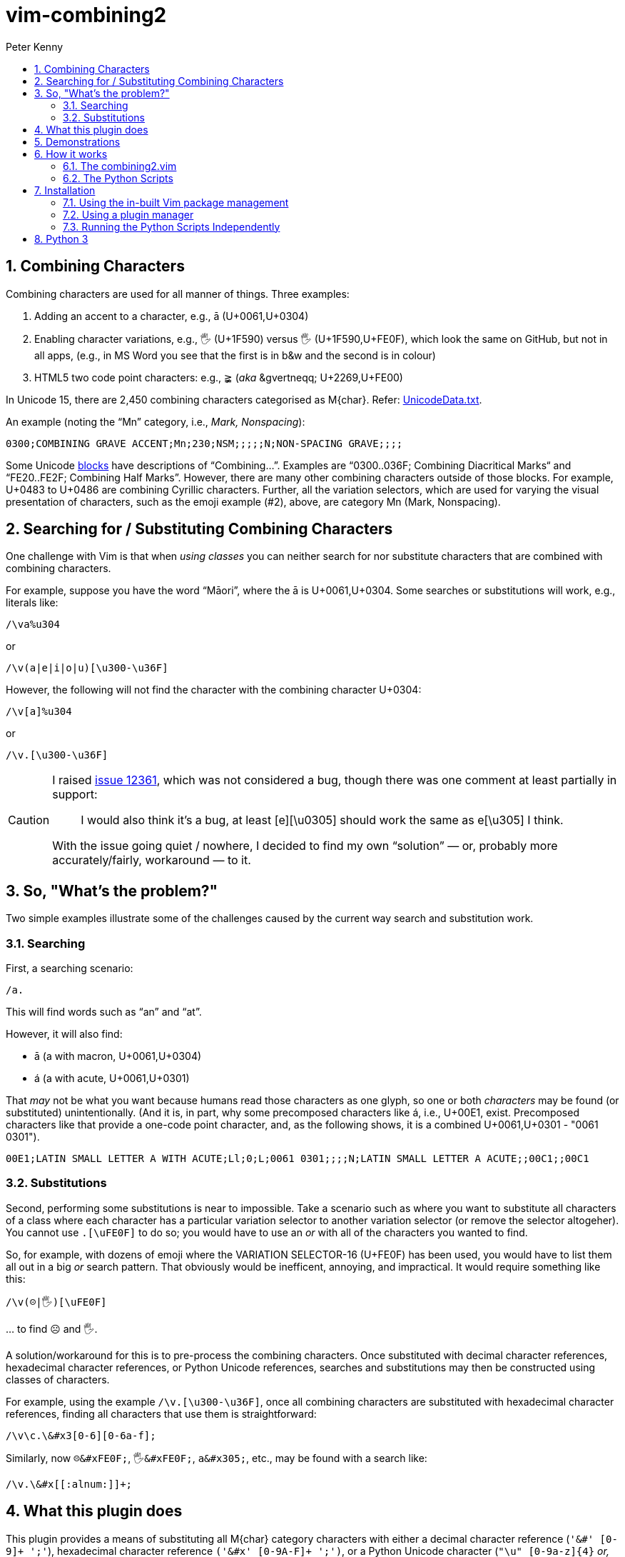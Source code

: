 = vim-combining2
:author: Peter Kenny
:doctype: article
:icons: font
:pdf-theme: D:\git.kennypete\asciidoc\adoc\pdf\README-theme.yml
:sectnums:
//experimental is needed for kbd:[], which is NOT experimental 
:experimental:
:toc:
//there's no need for a toc title in GitHub/HTML, but in PDF there is
ifndef::backend-html5,env-github[:toc-title: Contents]
ifdef::backend-html5,env-github[:toc-title:]
//only two levels of toc make sense in a PDF
ifndef::backend-html5,env-github[:toclevels: 2]
ifdef::backend-html5,env-github[:toclevels: 3]
//admonitions are unsatisfying on GitHub: they are not prominent and
//are too small. There seems to be no solution to that?
ifdef::env-github[]
:important-caption: :heavy_exclamation_mark:
:tip-caption: :bulb:
:note-caption: :information_source:
:caution-caption: :fire:
:warning-caption: :warning:
:white-check-mark: :white_check_mark:
endif::env-github[]

== Combining Characters

Combining characters are used for all manner of things.
Three examples:

1. Adding an accent to a character, e.g., ā (U+0061,U+0304)
2. Enabling character variations, e.g., 🖐 (U+1F590) versus 🖐️
(U+1F590,U+FE0F), which look the same on GitHub, but not in all apps, (e.g.,
in MS Word you see that the first is in b&amp;w and the second is in colour)
3. HTML5 two code point characters: e.g., ≩︀ (_aka_ \&gvertneqq; U+2269,U+FE00)

In Unicode 15, there are 2,450 combining characters categorised as
M&#x7b;char&#x7d;.
Refer:
https://www.unicode.org/Public/UCD/latest/ucd/UnicodeData.txt[UnicodeData.txt].

An example (noting the &#x201C;Mn&#x201D; category, i.e., _Mark, Nonspacing_):

....
0300;COMBINING GRAVE ACCENT;Mn;230;NSM;;;;;N;NON-SPACING GRAVE;;;;
....

Some Unicode https://www.unicode.org/Public/UCD/latest/ucd/Blocks.txt[blocks]
have descriptions of &#x201C;Combining&#x2026;&#x201D;.
Examples are
&#x201C;0300..036F; Combining Diacritical Marks&#x201C; and
&#x201C;FE20..FE2F; Combining Half Marks&#x201D;.
However, there are many other combining characters outside of those blocks.
For example, U+0483 to U+0486 are combining Cyrillic characters.
Further, all the variation selectors, which are used for varying the
visual presentation of characters, such as the emoji example (#2), above,
are category Mn (Mark, Nonspacing).

== Searching for &#x2F; Substituting Combining Characters

One challenge with Vim is that when _using classes_ you can neither search for
nor substitute characters that are combined with combining characters.

For example, suppose you have the word &#x201C;Māori&#x201D;, where the ā is
U+0061,U+0304.
Some searches or substitutions will work, e.g., literals like:

ifdef::env-github[[source,vim]]
ifndef::env-github[[source,vimscript]]
----
/\va%u304
----

or

ifdef::env-github[[source,vim]]
ifndef::env-github[[source,vimscript]]
----
/\v(a|e|i|o|u)[\u300-\u36F]
----

However, the following will not find the character with the combining
character U+0304:

ifdef::env-github[[source,vim]]
ifndef::env-github[[source,vimscript]]
----
/\v[a]%u304
----

or

ifdef::env-github[[source,vim]]
ifndef::env-github[[source,vimscript]]
----
/\v.[\u300-\u36F]
----

[CAUTION]
====
I raised https://github.com/vim/vim/issues/12361[issue 12361], which was not
considered a bug, though there was one comment at least partially in support:

> I would also think it's a bug, at least [e][&#x5C;u0305] should work the
same as e[&#x5C;u305] I think.

With the issue going quiet &#x2F; nowhere, I decided to find my own
&#x201C;solution&#x201D; &#x2015; or, probably more accurately/fairly,
workaround &#x2015; to it.
====

== So, "What&#x2019;s the problem?"

Two simple examples illustrate some of the challenges caused by the current
way search and substitution work.

=== Searching

First, a searching scenario:

ifdef::env-github[[source,vim]]
ifndef::env-github[[source,vimscript]]
----
/a.
----

This will find words such as &#x201C;an&#x201D; and &#x201C;at&#x201D;.

However, it will also find:

* ā (a with macron, U+0061,U+0304)
* á (a with acute, U+0061,U+0301)

That _may_ not be what you want because humans read those characters
as one glyph, so one or both _characters_ may be found (or substituted)
unintentionally.  (And it is, in part, why some precomposed characters like á,
i.e., U+00E1, exist.  Precomposed characters like that provide a one-code
point character, and, as the following shows, it is a combined
U+0061,U+0301 - "0061 0301").

....
00E1;LATIN SMALL LETTER A WITH ACUTE;Ll;0;L;0061 0301;;;;N;LATIN SMALL LETTER A ACUTE;;00C1;;00C1
....

=== Substitutions

Second, performing some substitutions is near to impossible.
Take a scenario such as where you want to substitute all characters of a class
where each character has a particular variation selector to another variation
selector (or remove the selector altogeher).
You cannot use `.[\uFE0F]` to do so; you would have to use an _or_ with all
of the characters you wanted to find.

So, for example, with dozens of emoji where the VARIATION SELECTOR-16 (U+FE0F)
has been used, you would have to list them all out in a big _or_ search
pattern.
That obviously would be inefficent, annoying, and impractical.
It would require something like this:

ifdef::env-github[[source,vim]]
ifndef::env-github[[source,vimscript]]
----
/\v(☹|🖐)[\uFE0F]
----

&#x2026; to find ☹️ and 🖐️.

A solution/workaround for this is to pre-process the combining characters.
Once substituted with decimal character references, hexadecimal character
references, or Python Unicode references, searches and substitutions may
then be constructed using classes of characters.

For example, using the example
`&#x2F;&#x5C;v.&#x5B;&#x5C;u300-&#x5C;u36F&#x5D;`, once all combining
characters are substituted with hexadecimal character references, finding
all characters that use them is straightforward:

ifdef::env-github[[source,vim]]
ifndef::env-github[[source,vimscript]]
----
/\v\c.\&#x3[0-6][0-6a-f];
----

Similarly, now `☹\&#xFE0F;`, `🖐\&#xFE0F;`, `a\&#x305;`, etc., may be found
with a search like:

ifdef::env-github[[source,vim]]
ifndef::env-github[[source,vimscript]]
----
/\v.\&#x[[:alnum:]]+;
----

== What this plugin does

This plugin provides a means of substituting all M&#x7B;char&#x7D;
category characters with either a
decimal character reference (`'&#' [0-9]+ ';'`),
hexadecimal character reference `('&#x' [0-9A-F]+ ';')`,
or a Python Unicode character (`"\u" [0-9a-z]{4}` _or, where necessary_
`"\U" [0-9a-z]{8}`).

Three commands have been created to do this:

* *C2d* &#x2015; Combining to decimal
* *C2h* &#x2015; Combining to hexadecimal
* *C2p* &#x2015; Combining to Python

The demonstrations of C2h and C2d, which follow, show two of these commands
in action.
The input buffer is left as-is, with a new buffer created alongside it for
the user to determine whether they want to use it or otherwise discard it.

== Demonstrations

#C2h# using gvim (my preferred Vim flavour 😎️):

ifdef::env-github,backend-html5[]
image::./demo/vim-combining2.gif[vim-combining2-gif,956,208,align="center"]
endif::env-github,backend-html5[]

ifndef::env-github,backend-html5[https://github.com/kennypete/vim-combining2/blob/main/demo/vim-combining2.gif[Demonstration of C2h in gvim]]

And to show it works in Neovim too, #C2d#:

ifdef::env-github,backend-html5[]
image::./demo/nvim-combining2.gif[nvim-combining2-gif,707,173,align="center"]
endif::env-github,backend-html5[]

ifndef::env-github,backend-html5[https://github.com/kennypete/vim-combining2/blob/main/demo/nvim-combining2.gif[Demonstration of C2d in Neovim]]


== How it works

Although it is possible to substitute combining characters with a reverse loop
using Vimscript, I decided to use the Python Unicode Character Database (UCD)
module,
https://docs.python.org/3/library/unicodedata.html#unicodedata.unidata_version[unicodedata]
in this plugin.  That was as much for my own learning, i.e., to see how to
use Python &#x201C;within&#x201D; Vim, which I had done very little of before.

=== The combining2.vim

Consequently, the only vimscript is combining2.vim, which has just four lines:

ifdef::env-github[[source,vim]]
ifndef::env-github[[source,vimscript]]
----
let s:path = substitute(expand('<sfile>:p:h'), '\\', '/', 'g')
command! C2d silent execute ":py3file " .. s:path .. "/combining2dec.py"
command! C2h silent execute ":py3file " .. s:path .. "/combining2hex.py"
command! C2p silent execute ":py3file " .. s:path .. "/combining2py.py"
----

1. The first line determines the path to the script, which is where the Python
scripts are similarly located.
2. The `command!` lines define the three commands, which, when used,
execute, using `py3file`, the applicable Python script on the contents of the
current buffer.

=== The Python Scripts

The code in the `.py` files has a few comments, though with only a dozen
substantive lines of code (in, e.g., combining2hex.py) not much explanation
is necessary.
Key points are:

. `import unicodedata, vim` is used to import the required modules
. A `result` variable is created
. The lines in the current buffer are looped through
.. Initialise the `sline` variable (it's used to store the replacement line)
.. Where a character is in category Mc, Me, or Mn, it is replaced with
the applicable decimal, hexadecimal, or Python reference, and added to `sline`
.. Other non-M? characters are passed to `sline` as-is
.. At the end of each line, add a NewLine character to `sline`
.. Add `sline` to `result`
. Add the `result` to the &#x2A; register
. Split the window, create a new buffer, and put the &#x2A; register into it.

== Installation

=== Using the in-built Vim package management

Refer Vim&#x2019;s in-built
https://vimhelp.org/repeat.txt.html#pack-add[package management].
This Windows example presumes you are in your ~\vimfiles\pack\plugins\start
directory so, adjust it accordingly if you are using a Linux
distro, create any necessary directories, etc.:

[source,powershell]
----
git clone https://github.com/kennypete/vim-combining2 vim-combining2
----

Alternatively, download the .zip from
https://github.com/kennypete/vim-combining2
(i.e., under the green &#x201C;&#x3C;&#x3E; Code&#x201D; button)
and unzip the contents within the folder vim-combining2-main to
`~\vimfiles\pack\plugins\start\vim-combining2`.

=== Using a plugin manager

If you use a plugin manager, you probably already know how to use it.
Nonetheless, here are simple steps explaining how to do so with
https://github.com/junegunn/vim-plug[vim-plug]
(using &#x201C;shorthand notation&#x201D;):

* In the vim-plug section of your `_vimrc`, add
`Plug 'kennypete/vim-combining2'` between `call plug#begin()` and
`call plug#end()`.
* Reload your `_vimrc` and `:PlugInstall` to install plugins, which should
install `vim-combining2`.

=== Running the Python Scripts Independently

You don&#x2019;t need to install a plugin.  If you want to only use one or
more of the Python scripts, just download it&#x2F;them and run them from Vim
with `py3file`, e.g.:

ifdef::env-github[[source,vim]]
ifndef::env-github[[source,vimscript]]
----
:py3file {path}combining2hex.py
----

== Python 3

You also need Python 3 installed, of course.  For example, if you are using
the latest gvim (at the time of writing version 9.0 with patch 1677) then
you will need Python 3.11.
As explained at
https://vimhelp.org/if%5Fpyth.txt.html#python-dynamic[python-dynamic]:

====
The name of the DLL should match the Python version Vim was compiled with.
… For Python 3 … edit "gvim.exe" and search for "python\d*.dll\c".
====

[NOTE]
====
This is _literal_. So, for example, drag the vim.exe into a gvim window and
then execute the search.
It will find *python311.dll* (or whatever the version the vim.exe was compiled
with).

image::./demo/python311.dll.jpg[combining2-python311-dll,669,165,align="center"]

&#xa0;
_Neovim&#x2019;s requirements are different.  As I don&#x2019;t use it, other_
_than when testing whether things also work with it, all I will say is that_
_I had to read the Neovim documentation and run_
`.\python.exe -m pip install --user --upgrade pynvim` _from my Python 3.11_
_installation directory from PowerShell._
====

// vim:tw=78
